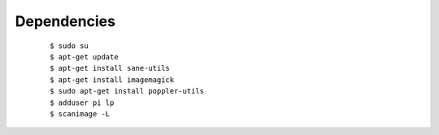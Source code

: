 Dependencies
------------
	::

		$ sudo su
		$ apt-get update
		$ apt-get install sane-utils
		$ apt-get install imagemagick
		$ sudo apt-get install poppler-utils
		$ adduser pi lp
		$ scanimage -L
